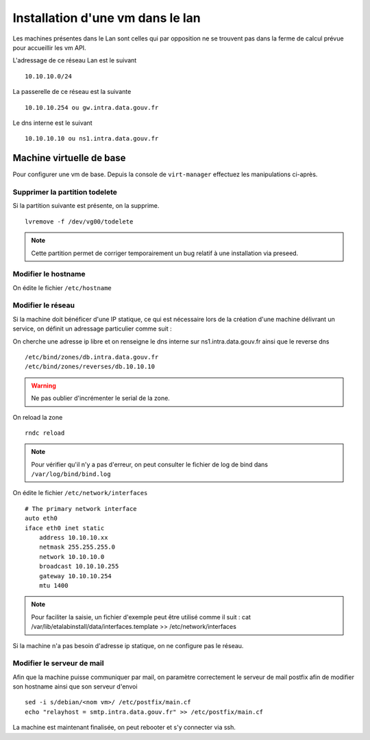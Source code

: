 Installation d'une vm dans le lan
=================================

Les machines présentes dans le Lan sont celles qui par opposition ne se trouvent pas dans la ferme de calcul prévue pour accueillir les vm API.

L'adressage de ce réseau Lan est le suivant ::
    
    10.10.10.0/24

La passerelle de ce réseau est la suivante ::

    10.10.10.254 ou gw.intra.data.gouv.fr

Le dns interne est le suivant ::
    
    10.10.10.10 ou ns1.intra.data.gouv.fr

Machine virtuelle de base
-------------------------

Pour configurer une vm de base. Depuis la console de ``virt-manager`` effectuez les manipulations ci-après.

Supprimer la partition todelete
*******************************
Si la partition suivante est présente, on la supprime. ::
  
    lvremove -f /dev/vg00/todelete

.. note:: Cette partition permet de corriger temporairement un bug relatif à une installation via preseed. 

Modifier le hostname
********************
On édite le fichier ``/etc/hostname`` 
  
Modifier le réseau
******************
Si la machine doit bénéficer d'une IP statique, ce qui est nécessaire lors de la création d'une machine délivrant un service, on définit un adressage particulier comme suit :


On cherche une adresse ip libre et on renseigne le dns interne sur ns1.intra.data.gouv.fr ainsi que le reverse dns ::

    /etc/bind/zones/db.intra.data.gouv.fr
    /etc/bind/zones/reverses/db.10.10.10

.. warning:: Ne pas oublier d'incrémenter le serial de la zone. 

On reload la zone ::

    rndc reload

.. note:: Pour vérifier qu'il n'y a pas d'erreur, on peut consulter le fichier de log de bind dans ``/var/log/bind/bind.log`` 

On édite le fichier ``/etc/network/interfaces``

::
    
    # The primary network interface
    auto eth0
    iface eth0 inet static
        address 10.10.10.xx
        netmask 255.255.255.0
        network 10.10.10.0
        broadcast 10.10.10.255
        gateway 10.10.10.254
        mtu 1400

.. note:: Pour faciliter la saisie, un fichier d'exemple peut être utilisé comme il suit : cat /var/lib/etalabinstall/data/interfaces.template >> /etc/network/interfaces 


Si la machine n'a pas besoin d'adresse ip statique, on ne configure pas le réseau. 

Modifier le serveur de mail
***************************
Afin que la machine puisse communiquer par mail, on paramètre correctement le serveur de mail postfix afin de modifier son hostname ainsi que son serveur d'envoi ::

    sed -i s/debian/<nom vm>/ /etc/postfix/main.cf
    echo "relayhost = smtp.intra.data.gouv.fr" >> /etc/postfix/main.cf

La machine est maintenant finalisée, on peut rebooter et s'y connecter via ssh.
